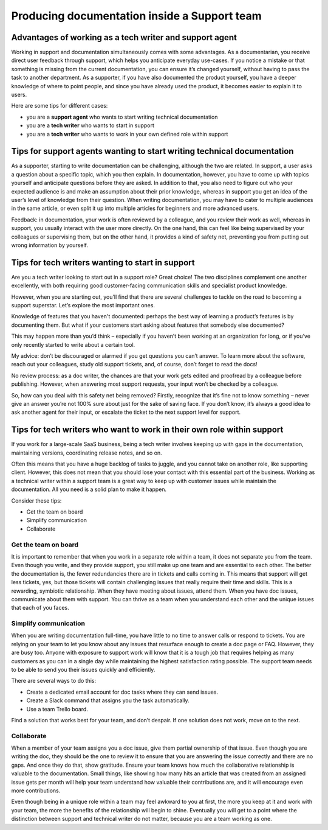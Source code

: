 Producing documentation inside a Support team
=============================================

Advantages of working as a tech writer and support agent
--------------------------------------------------------

Working in support and documentation simultaneously comes with some advantages. As a documentarian, you receive direct user feedback through support, which helps you anticipate everyday use-cases. If you notice a mistake or that something is missing from the current documentation, you can ensure it’s changed yourself, without having to pass the task to another department. As a supporter, if you have also documented the product yourself, you have a deeper knowledge of where to point people, and since you have already used the product, it becomes easier to explain it to users.

Here are some tips for different cases:

* you are a **support agent** who wants to start writing technical documentation
* you are a **tech writer** who wants to start in support
* you are a **tech writer** who wants to work in your own defined role within support


Tips for support agents wanting to start writing technical documentation
------------------------------------------------------------------------

As a supporter, starting to write documentation can be challenging, although the two are related. In support, a user asks a question about a specific topic, which you then explain. In documentation, however, you have to come up with topics yourself and anticipate questions before they are asked. In addition to that, you also need to figure out who your expected audience is and make an assumption about their prior knowledge, whereas in support you get an idea of the user’s level of knowledge from their question. When writing documentation, you may have to cater to multiple audiences in the same article, or even split it up into multiple articles for beginners and more advanced users.

Feedback: in documentation, your work is often reviewed by a colleague, and you review their work as well, whereas in support, you usually interact with the user more directly. On the one hand, this can feel like being supervised by your colleagues or supervising them, but on the other hand, it provides a kind of safety net, preventing you from putting out wrong information by yourself.


Tips for tech writers wanting to start in support
-------------------------------------------------

Are you a tech writer looking to start out in a support role? Great choice! The two disciplines complement one another excellently, with both requiring good customer-facing communication skills and specialist product knowledge.

However, when you are starting out, you’ll find that there are several challenges to tackle on the road to becoming a support superstar. Let’s explore the most important ones.

Knowledge of features that you haven't documented: perhaps the best way of learning a product’s features is by documenting them. But what if your customers start asking about features that somebody else documented?

This may happen more than you’d think – especially if you haven’t been working at an organization for long, or if you’ve only recently started to write about a certain tool.

My advice: don’t be discouraged or alarmed if you get questions you can’t answer. To learn more about the software, reach out your colleagues, study old support tickets, and, of course, don’t forget to read the docs! 

No review process: as a doc writer, the chances are that your work gets edited and proofread by a colleague before publishing. However, when answering most support requests, your input won’t be checked by a colleague.

So, how can you deal with this safety net being removed? Firstly, recognize that it’s fine not to know something – never give an answer you’re not 100% sure about just for the sake of saving face. If you don’t know, it’s always a good idea to ask another agent for their input, or escalate the ticket to the next support level for support.

Tips for tech writers who want to work in their own role within support
-----------------------------------------------------------------------

If you work for a large-scale SaaS business, being a tech writer involves keeping up with gaps in the documentation, maintaining versions, coordinating release notes, and so on.

Often this means that you have a huge backlog of tasks to juggle, and you cannot take on another role, like supporting client. However, this does not mean that you should lose your contact with this essential part of the business. Working as a technical writer within a support team is a great way to keep up with customer issues while maintain the documentation. All you need is a solid plan to make it happen.

Consider these tips: 

* Get the team on board
* Simplify communication
* Collaborate

Get the team on board
~~~~~~~~~~~~~~~~~~~~~

It is important to remember that when you work in a separate role within a team, it does not separate you from the team. Even though you write, and they provide support, you still make up one team and are essential to each other. The better the documentation is, the fewer redundancies there are in tickets and calls coming in. This means that support will get less tickets, yes, but those tickets will contain challenging issues that really require their time and skills. This is a rewarding, symbiotic relationship. When they have meeting about issues, attend them. When you have doc issues, communicate about them with support. You can thrive as a team when you understand each other and the unique issues that each of you faces. 

Simplify communication
~~~~~~~~~~~~~~~~~~~~~~

When you are writing documentation full-time, you have little to no time to answer calls or respond to tickets. You are relying on your team to let you know about any issues that resurface enough to create a doc page or FAQ. However, they are busy too. Anyone with exposure to support work will know that it is a tough job that requires helping as many customers as you can in a single day while maintaining the highest satisfaction rating possible. The support team needs to be able to send you their issues quickly and efficiently.

There are several ways to do this:

* Create a dedicated email account for doc tasks where they can send issues.
* Create a Slack command that assigns you the task automatically.
* Use a team Trello board.

Find a solution that works best for your team, and don’t despair. If one solution does not work, move on to the next.

Collaborate
~~~~~~~~~~~

When a member of your team assigns you a doc issue, give them partial ownership of that issue. Even though you are writing the doc, they should be the one to review it to ensure that you are answering the issue correctly and there are no gaps. And once they do that, show gratitude. Ensure your team knows how much the collaborative relationship is valuable to the documentation. Small things, like showing how many hits an article that was created from an assigned issue gets per month will help your team understand how valuable their contributions are, and it will encourage even more contributions. 

Even though being in a unique role within a team may feel awkward to you at first, the more you keep at it and work with your team, the more the benefits of the relationship will begin to shine. Eventually you will get to a point where the distinction between support and technical writer do not matter, because you are a team working as one.  
  
